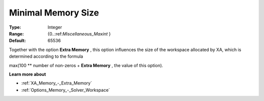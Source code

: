 .. _XA_Memory_-_Minimal_Memory_Size:


Minimal Memory Size
===================



:Type:	Integer	
:Range:	{0..:ref:`Miscellaneous_Maxint`  }	
:Default:	65536	



Together with the option **Extra Memory** , this option influences the size of the workspace allocated by XA, which is determined according to the formula



max(100 ** number of non-zeros + **Extra Memory**  , the value of this option).



**Learn more about** 

*	:ref:`XA_Memory_-_Extra_Memory`  
*	:ref:`Options_Memory_-_Solver_Workspace`  



